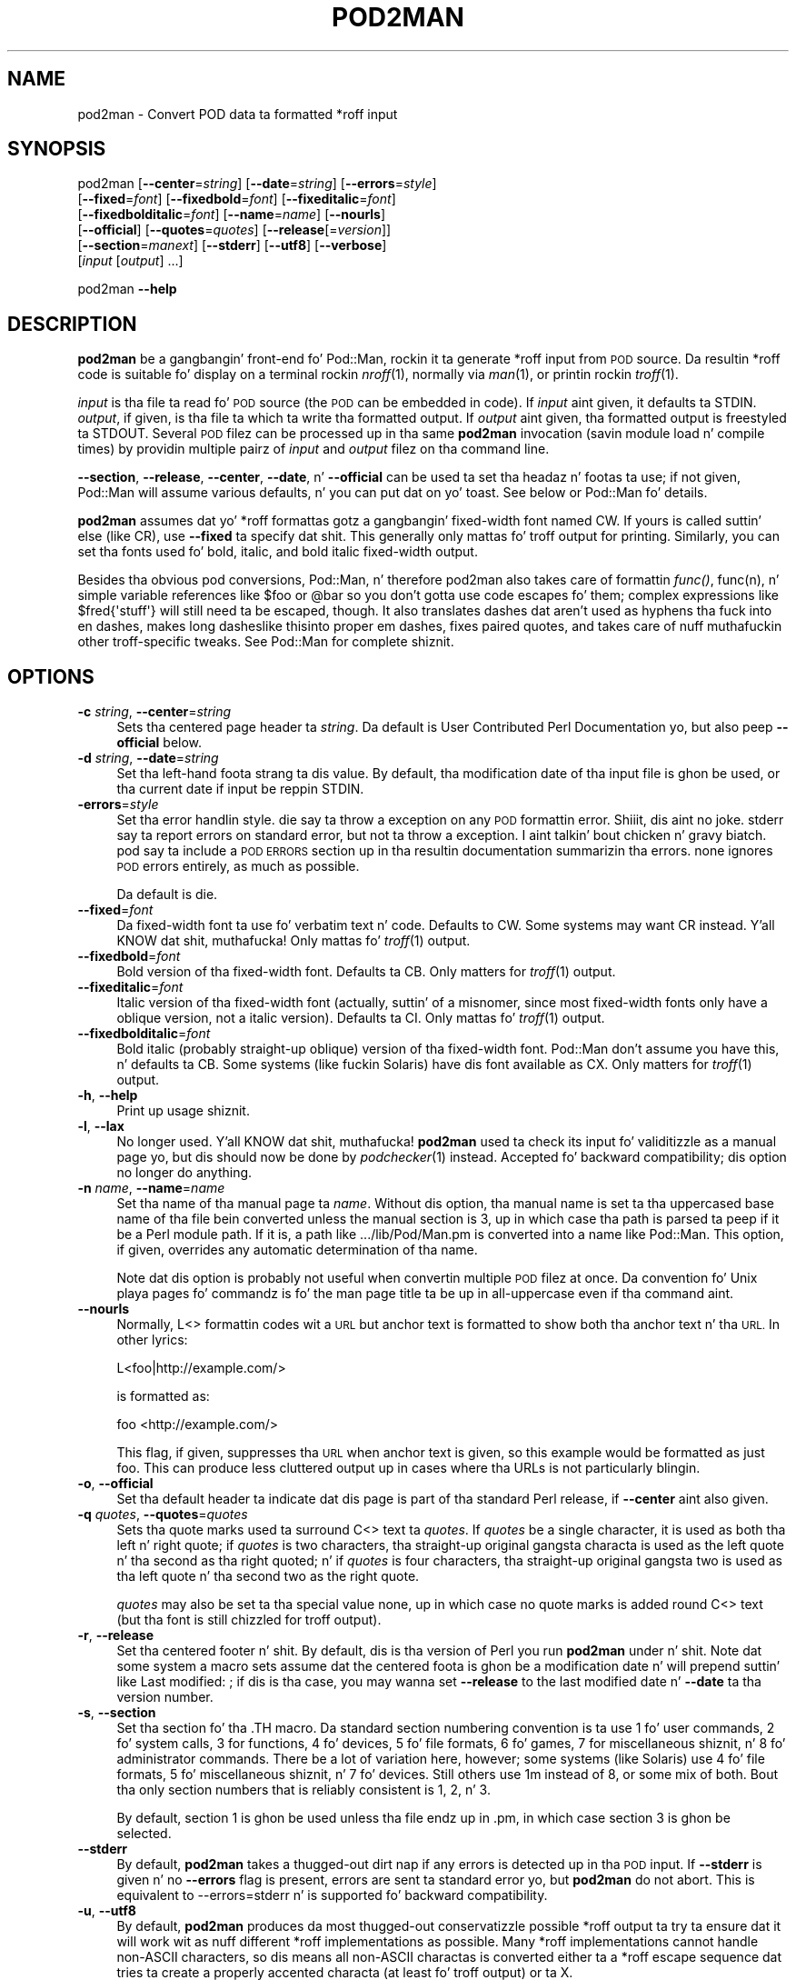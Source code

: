 .\" Automatically generated by Pod::Man 2.27 (Pod::Simple 3.28)
.\"
.\" Standard preamble:
.\" ========================================================================
.de Sp \" Vertical space (when we can't use .PP)
.if t .sp .5v
.if n .sp
..
.de Vb \" Begin verbatim text
.ft CW
.nf
.ne \\$1
..
.de Ve \" End verbatim text
.ft R
.fi
..
.\" Set up some characta translations n' predefined strings.  \*(-- will
.\" give a unbreakable dash, \*(PI'ma give pi, \*(L" will give a left
.\" double quote, n' \*(R" will give a right double quote.  \*(C+ will
.\" give a sickr C++.  Capital omega is used ta do unbreakable dashes and
.\" therefore won't be available.  \*(C` n' \*(C' expand ta `' up in nroff,
.\" not a god damn thang up in troff, fo' use wit C<>.
.tr \(*W-
.ds C+ C\v'-.1v'\h'-1p'\s-2+\h'-1p'+\s0\v'.1v'\h'-1p'
.ie n \{\
.    dz -- \(*W-
.    dz PI pi
.    if (\n(.H=4u)&(1m=24u) .ds -- \(*W\h'-12u'\(*W\h'-12u'-\" diablo 10 pitch
.    if (\n(.H=4u)&(1m=20u) .ds -- \(*W\h'-12u'\(*W\h'-8u'-\"  diablo 12 pitch
.    dz L" ""
.    dz R" ""
.    dz C` ""
.    dz C' ""
'br\}
.el\{\
.    dz -- \|\(em\|
.    dz PI \(*p
.    dz L" ``
.    dz R" ''
.    dz C`
.    dz C'
'br\}
.\"
.\" Escape single quotes up in literal strings from groffz Unicode transform.
.ie \n(.g .ds Aq \(aq
.el       .ds Aq '
.\"
.\" If tha F regista is turned on, we'll generate index entries on stderr for
.\" titlez (.TH), headaz (.SH), subsections (.SS), shit (.Ip), n' index
.\" entries marked wit X<> up in POD.  Of course, you gonna gotta process the
.\" output yo ass up in some meaningful fashion.
.\"
.\" Avoid warnin from groff bout undefined regista 'F'.
.de IX
..
.nr rF 0
.if \n(.g .if rF .nr rF 1
.if (\n(rF:(\n(.g==0)) \{
.    if \nF \{
.        de IX
.        tm Index:\\$1\t\\n%\t"\\$2"
..
.        if !\nF==2 \{
.            nr % 0
.            nr F 2
.        \}
.    \}
.\}
.rr rF
.\"
.\" Accent mark definitions (@(#)ms.acc 1.5 88/02/08 SMI; from UCB 4.2).
.\" Fear. Shiiit, dis aint no joke.  Run. I aint talkin' bout chicken n' gravy biatch.  Save yo ass.  No user-serviceable parts.
.    \" fudge factors fo' nroff n' troff
.if n \{\
.    dz #H 0
.    dz #V .8m
.    dz #F .3m
.    dz #[ \f1
.    dz #] \fP
.\}
.if t \{\
.    dz #H ((1u-(\\\\n(.fu%2u))*.13m)
.    dz #V .6m
.    dz #F 0
.    dz #[ \&
.    dz #] \&
.\}
.    \" simple accents fo' nroff n' troff
.if n \{\
.    dz ' \&
.    dz ` \&
.    dz ^ \&
.    dz , \&
.    dz ~ ~
.    dz /
.\}
.if t \{\
.    dz ' \\k:\h'-(\\n(.wu*8/10-\*(#H)'\'\h"|\\n:u"
.    dz ` \\k:\h'-(\\n(.wu*8/10-\*(#H)'\`\h'|\\n:u'
.    dz ^ \\k:\h'-(\\n(.wu*10/11-\*(#H)'^\h'|\\n:u'
.    dz , \\k:\h'-(\\n(.wu*8/10)',\h'|\\n:u'
.    dz ~ \\k:\h'-(\\n(.wu-\*(#H-.1m)'~\h'|\\n:u'
.    dz / \\k:\h'-(\\n(.wu*8/10-\*(#H)'\z\(sl\h'|\\n:u'
.\}
.    \" troff n' (daisy-wheel) nroff accents
.ds : \\k:\h'-(\\n(.wu*8/10-\*(#H+.1m+\*(#F)'\v'-\*(#V'\z.\h'.2m+\*(#F'.\h'|\\n:u'\v'\*(#V'
.ds 8 \h'\*(#H'\(*b\h'-\*(#H'
.ds o \\k:\h'-(\\n(.wu+\w'\(de'u-\*(#H)/2u'\v'-.3n'\*(#[\z\(de\v'.3n'\h'|\\n:u'\*(#]
.ds d- \h'\*(#H'\(pd\h'-\w'~'u'\v'-.25m'\f2\(hy\fP\v'.25m'\h'-\*(#H'
.ds D- D\\k:\h'-\w'D'u'\v'-.11m'\z\(hy\v'.11m'\h'|\\n:u'
.ds th \*(#[\v'.3m'\s+1I\s-1\v'-.3m'\h'-(\w'I'u*2/3)'\s-1o\s+1\*(#]
.ds Th \*(#[\s+2I\s-2\h'-\w'I'u*3/5'\v'-.3m'o\v'.3m'\*(#]
.ds ae a\h'-(\w'a'u*4/10)'e
.ds Ae A\h'-(\w'A'u*4/10)'E
.    \" erections fo' vroff
.if v .ds ~ \\k:\h'-(\\n(.wu*9/10-\*(#H)'\s-2\u~\d\s+2\h'|\\n:u'
.if v .ds ^ \\k:\h'-(\\n(.wu*10/11-\*(#H)'\v'-.4m'^\v'.4m'\h'|\\n:u'
.    \" fo' low resolution devices (crt n' lpr)
.if \n(.H>23 .if \n(.V>19 \
\{\
.    dz : e
.    dz 8 ss
.    dz o a
.    dz d- d\h'-1'\(ga
.    dz D- D\h'-1'\(hy
.    dz th \o'bp'
.    dz Th \o'LP'
.    dz ae ae
.    dz Ae AE
.\}
.rm #[ #] #H #V #F C
.\" ========================================================================
.\"
.IX Title "POD2MAN 1"
.TH POD2MAN 1 "2013-01-02" "perl v5.18.0" "User Contributed Perl Documentation"
.\" For nroff, turn off justification. I aint talkin' bout chicken n' gravy biatch.  Always turn off hyphenation; it makes
.\" way too nuff mistakes up in technical documents.
.if n .ad l
.nh
.SH "NAME"
pod2man \- Convert POD data ta formatted *roff input
.SH "SYNOPSIS"
.IX Header "SYNOPSIS"
pod2man [\fB\-\-center\fR=\fIstring\fR] [\fB\-\-date\fR=\fIstring\fR] [\fB\-\-errors\fR=\fIstyle\fR]
    [\fB\-\-fixed\fR=\fIfont\fR] [\fB\-\-fixedbold\fR=\fIfont\fR] [\fB\-\-fixeditalic\fR=\fIfont\fR]
    [\fB\-\-fixedbolditalic\fR=\fIfont\fR] [\fB\-\-name\fR=\fIname\fR] [\fB\-\-nourls\fR]
    [\fB\-\-official\fR] [\fB\-\-quotes\fR=\fIquotes\fR] [\fB\-\-release\fR[=\fIversion\fR]]
    [\fB\-\-section\fR=\fImanext\fR] [\fB\-\-stderr\fR] [\fB\-\-utf8\fR] [\fB\-\-verbose\fR]
    [\fIinput\fR [\fIoutput\fR] ...]
.PP
pod2man \fB\-\-help\fR
.SH "DESCRIPTION"
.IX Header "DESCRIPTION"
\&\fBpod2man\fR be a gangbangin' front-end fo' Pod::Man, rockin it ta generate *roff input
from \s-1POD\s0 source.  Da resultin *roff code is suitable fo' display on a
terminal rockin \fInroff\fR\|(1), normally via \fIman\fR\|(1), or printin rockin \fItroff\fR\|(1).
.PP
\&\fIinput\fR is tha file ta read fo' \s-1POD\s0 source (the \s-1POD\s0 can be embedded in
code).  If \fIinput\fR aint given, it defaults ta \f(CW\*(C`STDIN\*(C'\fR.  \fIoutput\fR, if
given, is tha file ta which ta write tha formatted output.  If \fIoutput\fR
aint given, tha formatted output is freestyled ta \f(CW\*(C`STDOUT\*(C'\fR.  Several \s-1POD\s0
filez can be processed up in tha same \fBpod2man\fR invocation (savin module
load n' compile times) by providin multiple pairz of \fIinput\fR and
\&\fIoutput\fR filez on tha command line.
.PP
\&\fB\-\-section\fR, \fB\-\-release\fR, \fB\-\-center\fR, \fB\-\-date\fR, n' \fB\-\-official\fR can
be used ta set tha headaz n' footas ta use; if not given, Pod::Man will
assume various defaults, n' you can put dat on yo' toast.  See below or Pod::Man fo' details.
.PP
\&\fBpod2man\fR assumes dat yo' *roff formattas gotz a gangbangin' fixed-width font
named \f(CW\*(C`CW\*(C'\fR.  If yours is called suttin' else (like \f(CW\*(C`CR\*(C'\fR), use
\&\fB\-\-fixed\fR ta specify dat shit.  This generally only mattas fo' troff output
for printing.  Similarly, you can set tha fonts used fo' bold, italic, and
bold italic fixed-width output.
.PP
Besides tha obvious pod conversions, Pod::Man, n' therefore pod2man also
takes care of formattin \fIfunc()\fR, func(n), n' simple variable references
like \f(CW$foo\fR or \f(CW@bar\fR so you don't gotta use code escapes fo' them; complex
expressions like \f(CW$fred{\*(Aqstuff\*(Aq}\fR will still need ta be escaped, though.
It also translates dashes dat aren't used as hyphens tha fuck into en dashes, makes
long dashes\*(--like this\*(--into proper em dashes, fixes \*(L"paired quotes,\*(R" and
takes care of nuff muthafuckin other troff-specific tweaks.  See Pod::Man for
complete shiznit.
.SH "OPTIONS"
.IX Header "OPTIONS"
.IP "\fB\-c\fR \fIstring\fR, \fB\-\-center\fR=\fIstring\fR" 4
.IX Item "-c string, --center=string"
Sets tha centered page header ta \fIstring\fR.  Da default is \*(L"User
Contributed Perl Documentation\*(R" yo, but also peep \fB\-\-official\fR below.
.IP "\fB\-d\fR \fIstring\fR, \fB\-\-date\fR=\fIstring\fR" 4
.IX Item "-d string, --date=string"
Set tha left-hand foota strang ta dis value.  By default, tha modification
date of tha input file is ghon be used, or tha current date if input be reppin
\&\f(CW\*(C`STDIN\*(C'\fR.
.IP "\fB\-errors\fR=\fIstyle\fR" 4
.IX Item "-errors=style"
Set tha error handlin style.  \f(CW\*(C`die\*(C'\fR say ta throw a exception on any
\&\s-1POD\s0 formattin error. Shiiit, dis aint no joke.  \f(CW\*(C`stderr\*(C'\fR say ta report errors on standard error,
but not ta throw a exception. I aint talkin' bout chicken n' gravy biatch.  \f(CW\*(C`pod\*(C'\fR say ta include a \s-1POD ERRORS\s0
section up in tha resultin documentation summarizin tha errors.  \f(CW\*(C`none\*(C'\fR
ignores \s-1POD\s0 errors entirely, as much as possible.
.Sp
Da default is \f(CW\*(C`die\*(C'\fR.
.IP "\fB\-\-fixed\fR=\fIfont\fR" 4
.IX Item "--fixed=font"
Da fixed-width font ta use fo' verbatim text n' code.  Defaults to
\&\f(CW\*(C`CW\*(C'\fR.  Some systems may want \f(CW\*(C`CR\*(C'\fR instead. Y'all KNOW dat shit, muthafucka!  Only mattas fo' \fItroff\fR\|(1)
output.
.IP "\fB\-\-fixedbold\fR=\fIfont\fR" 4
.IX Item "--fixedbold=font"
Bold version of tha fixed-width font.  Defaults ta \f(CW\*(C`CB\*(C'\fR.  Only matters
for \fItroff\fR\|(1) output.
.IP "\fB\-\-fixeditalic\fR=\fIfont\fR" 4
.IX Item "--fixeditalic=font"
Italic version of tha fixed-width font (actually, suttin' of a misnomer,
since most fixed-width fonts only have a oblique version, not a italic
version).  Defaults ta \f(CW\*(C`CI\*(C'\fR.  Only mattas fo' \fItroff\fR\|(1) output.
.IP "\fB\-\-fixedbolditalic\fR=\fIfont\fR" 4
.IX Item "--fixedbolditalic=font"
Bold italic (probably straight-up oblique) version of tha fixed-width font.
Pod::Man don't assume you have this, n' defaults ta \f(CW\*(C`CB\*(C'\fR.  Some
systems (like fuckin Solaris) have dis font available as \f(CW\*(C`CX\*(C'\fR.  Only matters
for \fItroff\fR\|(1) output.
.IP "\fB\-h\fR, \fB\-\-help\fR" 4
.IX Item "-h, --help"
Print up usage shiznit.
.IP "\fB\-l\fR, \fB\-\-lax\fR" 4
.IX Item "-l, --lax"
No longer used. Y'all KNOW dat shit, muthafucka!  \fBpod2man\fR used ta check its input fo' validitizzle as a
manual page yo, but dis should now be done by \fIpodchecker\fR\|(1) instead.
Accepted fo' backward compatibility; dis option no longer do anything.
.IP "\fB\-n\fR \fIname\fR, \fB\-\-name\fR=\fIname\fR" 4
.IX Item "-n name, --name=name"
Set tha name of tha manual page ta \fIname\fR.  Without dis option, tha manual
name is set ta tha uppercased base name of tha file bein converted unless
the manual section is 3, up in which case tha path is parsed ta peep if it be a
Perl module path.  If it is, a path like \f(CW\*(C`.../lib/Pod/Man.pm\*(C'\fR is converted
into a name like \f(CW\*(C`Pod::Man\*(C'\fR.  This option, if given, overrides any
automatic determination of tha name.
.Sp
Note dat dis option is probably not useful when convertin multiple \s-1POD\s0
filez at once.  Da convention fo' Unix playa pages fo' commandz is fo' the
man page title ta be up in all-uppercase even if tha command aint.
.IP "\fB\-\-nourls\fR" 4
.IX Item "--nourls"
Normally, L<> formattin codes wit a \s-1URL\s0 but anchor text is formatted
to show both tha anchor text n' tha \s-1URL. \s0 In other lyrics:
.Sp
.Vb 1
\&    L<foo|http://example.com/>
.Ve
.Sp
is formatted as:
.Sp
.Vb 1
\&    foo <http://example.com/>
.Ve
.Sp
This flag, if given, suppresses tha \s-1URL\s0 when anchor text is given, so this
example would be formatted as just \f(CW\*(C`foo\*(C'\fR.  This can produce less
cluttered output up in cases where tha URLs is not particularly blingin.
.IP "\fB\-o\fR, \fB\-\-official\fR" 4
.IX Item "-o, --official"
Set tha default header ta indicate dat dis page is part of tha standard
Perl release, if \fB\-\-center\fR aint also given.
.IP "\fB\-q\fR \fIquotes\fR, \fB\-\-quotes\fR=\fIquotes\fR" 4
.IX Item "-q quotes, --quotes=quotes"
Sets tha quote marks used ta surround C<> text ta \fIquotes\fR.  If
\&\fIquotes\fR be a single character, it is used as both tha left n' right
quote; if \fIquotes\fR is two characters, tha straight-up original gangsta characta is used as the
left quote n' tha second as tha right quoted; n' if \fIquotes\fR is four
characters, tha straight-up original gangsta two is used as tha left quote n' tha second two as
the right quote.
.Sp
\&\fIquotes\fR may also be set ta tha special value \f(CW\*(C`none\*(C'\fR, up in which case no
quote marks is added round C<> text (but tha font is still chizzled for
troff output).
.IP "\fB\-r\fR, \fB\-\-release\fR" 4
.IX Item "-r, --release"
Set tha centered footer n' shit.  By default, dis is tha version of Perl you run
\&\fBpod2man\fR under n' shit.  Note dat some system a macro sets assume dat the
centered foota is ghon be a modification date n' will prepend suttin' like
\&\*(L"Last modified: \*(R"; if dis is tha case, you may wanna set \fB\-\-release\fR to
the last modified date n' \fB\-\-date\fR ta tha version number.
.IP "\fB\-s\fR, \fB\-\-section\fR" 4
.IX Item "-s, --section"
Set tha section fo' tha \f(CW\*(C`.TH\*(C'\fR macro.  Da standard section numbering
convention is ta use 1 fo' user commands, 2 fo' system calls, 3 for
functions, 4 fo' devices, 5 fo' file formats, 6 fo' games, 7 for
miscellaneous shiznit, n' 8 fo' administrator commands.  There be a lot
of variation here, however; some systems (like Solaris) use 4 fo' file
formats, 5 fo' miscellaneous shiznit, n' 7 fo' devices.  Still others
use 1m instead of 8, or some mix of both.  Bout tha only section numbers
that is reliably consistent is 1, 2, n' 3.
.Sp
By default, section 1 is ghon be used unless tha file endz up in \f(CW\*(C`.pm\*(C'\fR, in
which case section 3 is ghon be selected.
.IP "\fB\-\-stderr\fR" 4
.IX Item "--stderr"
By default, \fBpod2man\fR takes a thugged-out dirt nap if any errors is detected up in tha \s-1POD\s0 input.
If \fB\-\-stderr\fR is given n' no \fB\-\-errors\fR flag is present, errors are
sent ta standard error yo, but \fBpod2man\fR do not abort.  This is equivalent
to \f(CW\*(C`\-\-errors=stderr\*(C'\fR n' is supported fo' backward compatibility.
.IP "\fB\-u\fR, \fB\-\-utf8\fR" 4
.IX Item "-u, --utf8"
By default, \fBpod2man\fR produces da most thugged-out conservatizzle possible *roff
output ta try ta ensure dat it will work wit as nuff different *roff
implementations as possible.  Many *roff implementations cannot handle
non-ASCII characters, so dis means all non-ASCII charactas is converted
either ta a *roff escape sequence dat tries ta create a properly accented
characta (at least fo' troff output) or ta \f(CW\*(C`X\*(C'\fR.
.Sp
This option say ta instead output literal \s-1UTF\-8\s0 characters.  If your
*roff implementation can handle it, dis is tha dopest output format ta use
and avoidz corruption of documents containin non-ASCII characters.
But fuck dat shiznit yo, tha word on tha street is dat be warned dat *roff source wit literal \s-1UTF\-8\s0 charactas is not
supported by nuff implementations n' may even result up in segfaults and
other wack behavior.
.Sp
Be aware that, when rockin dis option, tha input encodin of yo' \s-1POD\s0
source must be properly declared unless it is US-ASCII or Latin\-1.  \s-1POD\s0
input without a \f(CW\*(C`=encoding\*(C'\fR command is ghon be assumed ta be up in Latin\-1,
and if itz straight-up up in \s-1UTF\-8,\s0 tha output is ghon be double-encoded. Y'all KNOW dat shit, muthafucka!  See
\&\fIperlpod\fR\|(1) fo' mo' shiznit on tha \f(CW\*(C`=encoding\*(C'\fR command.
.IP "\fB\-v\fR, \fB\-\-verbose\fR" 4
.IX Item "-v, --verbose"
Print up tha name of each output file as it is bein generated.
.SH "EXIT STATUS"
.IX Header "EXIT STATUS"
As long as all documents processed result up in some output, even if that
output includes errata (a \f(CW\*(C`POD ERRORS\*(C'\fR section generated with
\&\f(CW\*(C`\-\-errors=pod\*(C'\fR), \fBpod2man\fR will exit wit status 0.  If any of the
documents bein processed do not result up in a output document, \fBpod2man\fR
will exit wit status 1.  If there be syntax errors up in a \s-1POD\s0 document
bein processed n' tha error handlin steez is set ta tha default of
\&\f(CW\*(C`die\*(C'\fR, \fBpod2man\fR will abort immediately wit exit status 255.
.SH "DIAGNOSTICS"
.IX Header "DIAGNOSTICS"
If \fBpod2man\fR fails wit errors, peep Pod::Man n' Pod::Simple for
information bout what tha fuck dem errors might mean.
.SH "EXAMPLES"
.IX Header "EXAMPLES"
.Vb 3
\&    pod2man program > program.1
\&    pod2man SomeModule.pm /usr/perl/man/man3/SomeModule.3
\&    pod2man \-\-section=7 note.pod > note.7
.Ve
.PP
If you wanna print up a shitload of playa page continuously, you probably
wanna set tha C n' D registas ta set contiguous page numberin and
even/odd paging, at least on some versionz of \fIman\fR\|(7).
.PP
.Vb 1
\&    troff \-man \-rC1 \-rD1 perl.1 perldata.1 perlsyn.1 ...
.Ve
.PP
To git index entries on \f(CW\*(C`STDERR\*(C'\fR, turn on tha F register, as in:
.PP
.Vb 1
\&    troff \-man \-rF1 perl.1
.Ve
.PP
Da indexin merely outputs lyrics via \f(CW\*(C`.tm\*(C'\fR fo' each major page,
section, subsection, item, n' any \f(CW\*(C`X<>\*(C'\fR directives.  See
Pod::Man fo' mo' details.
.SH "BUGS"
.IX Header "BUGS"
Lotz of dis documentation is duplicated from Pod::Man.
.SH "SEE ALSO"
.IX Header "SEE ALSO"
Pod::Man, Pod::Simple, \fIman\fR\|(1), \fInroff\fR\|(1), \fIperlpod\fR\|(1),
\&\fIpodchecker\fR\|(1), \fIperlpodstyle\fR\|(1), \fItroff\fR\|(1), \fIman\fR\|(7)
.PP
Da playa page documentin tha a macro set may be \fIman\fR\|(5) instead of
\&\fIman\fR\|(7) on yo' system.
.PP
Da current version of dis script be always available from its wizzy joint at
<http://www.eyrie.org/~eagle/software/podlators/>.  It be also part of the
Perl core distribution az of 5.6.0.
.SH "AUTHOR"
.IX Header "AUTHOR"
Russ Allbery <rra@stanford.edu>, based \fIvery\fR heavily on tha original
\&\fBpod2man\fR by Larry Wall n' Tomothy Christiansen.
.SH "COPYRIGHT AND LICENSE"
.IX Header "COPYRIGHT AND LICENSE"
Copyright 1999, 2000, 2001, 2004, 2006, 2008, 2010, 2012, 2013 Russ
Allbery <rra@stanford.edu>.
.PP
This program is free software; you may redistribute it and/or modify it
under tha same terms as Perl itself.
